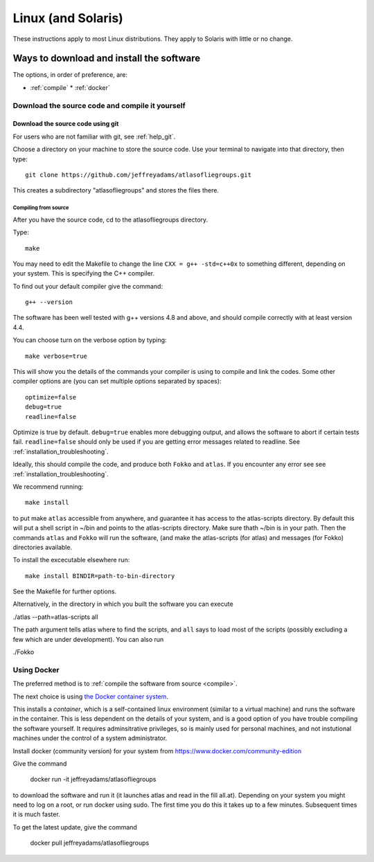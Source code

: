 
.. _linux:

###################
Linux (and Solaris)
###################

These instructions apply to most Linux distributions. They 
apply to Solaris with little or no change.


Ways to download and install the software
*****************************************

The options, in order of preference, are:

* :ref:`compile`
  * :ref:`docker`

.. _compile:

Download the source code and compile it yourself
================================================

.. _atlas_1.0.8.tgz: http://www.liegroups.org/software/source/1.0.8/atlas_1.0.8.tgz


.. _using_git:

Download the source code using git
++++++++++++++++++++++++++++++++++

For users who are not familiar with git, see :ref:`help_git`.

Choose a directory on your machine to store the source code. Use your terminal to navigate into that directory, then type::

    git clone https://github.com/jeffreyadams/atlasofliegroups.git
    
This creates a subdirectory "atlasofliegroups" and stores the files there.


************************
Compiling from source
************************

After you have the source code, cd to the atlasofliegroups directory.

Type::

    make

You may need to edit the Makefile to change the line ``CXX = g++ -std=c++0x`` to something 
different, depending on your system. This is specifying the C++ compiler. 

To find out your default compiler give the command::

    g++ --version

The software has been well tested with g++ versions 4.8 and above, and
should compile correctly with at least version 4.4.

You can choose turn on the verbose option by typing::

    make verbose=true

This will show you the details of the commands your compiler is using to compile and link the codes.
Some other compiler options are (you can set multiple options separated by spaces)::

    optimize=false    
    debug=true
    readline=false

Optimize is true by default. ``debug=true`` enables more debugging
output, and allows the software to abort if certain tests
fail. ``readline=false`` should only be used if you are getting error
messages related to readline. See :ref:`installation_troubleshooting`.

Ideally, this should compile the code, and produce both ``Fokko`` and
``atlas``. If you encounter any error see see :ref:`installation_troubleshooting`.

We recommend running::

      make install

to put make ``atlas`` accessible from anywhere, and guarantee it has
access to the atlas-scripts directory.  By default this will put a
shell script in ~/bin and points to the atlas-scripts directory.  Make
sure thath ~/bin is in your path. Then the commands ``atlas`` and
``Fokko`` will run the software, (and make the atlas-scripts (for
atlas) and messages (for Fokko) directories available.

To install the excecutable elsewhere run::

   make install BINDIR=path-to-bin-directory

See the Makefile for further options.

Alternatively, in the directory in which you built the software you
can execute 

./atlas --path=atlas-scripts all

The path argument tells atlas where to find the scripts, and ``all``
says to load most of the scripts (possibly excluding a few which are under
development). You can also run

./Fokko

.. _docker:

Using Docker
============

The preferred method is to :ref:`compile the software from source <compile>`.

The next choice is using `the Docker container system <https://www.docker.com>`_.

This installs a *container*, which is a self-contained linux
environment (similar to a virtual machine) and runs the software in
the container. This is less dependent on the details of your system,
and is a good option of you have trouble compiling the software
yourself. It requires adminsitrative privileges, so is mainly used for
personal machines, and not instutional machines under the control of a
system administrator.


Install docker (community version) for your system from `<https://www.docker.com/community-edition>`_

Give the command

      docker run -it jeffreyadams/atlasofliegroups

to download the software and run it (it launches atlas and read in the
fill all.at). Depending on your system you might need to log on a
root, or run docker using sudo. The first time you do this it takes up
to a few minutes.  Subsequent times it is much faster.

To get the latest update, give the command
    
    docker pull jeffreyadams/atlasofliegroups







